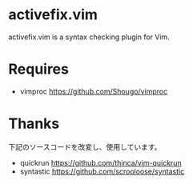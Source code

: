 * activefix.vim
  activefix.vim is a syntax checking plugin for Vim.

* Requires
- vimproc https://github.com/Shougo/vimproc

* Thanks
  下記のソースコードを改変し、使用しています。
- quickrun https://github.com/thinca/vim-quickrun
- syntastic https://github.com/scrooloose/syntastic
